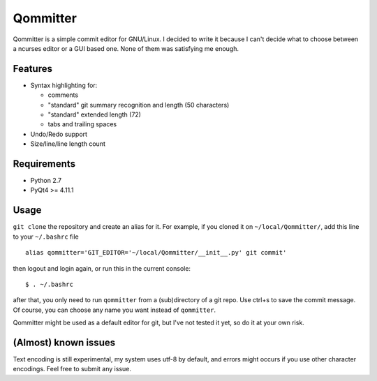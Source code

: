 Qommitter
=========

Qommitter is a simple commit editor for GNU/Linux. I decided to write it
because I can't decide what to choose between a ncurses editor or a GUI
based one. None of them was satisfying me enough.

Features
--------

-  Syntax highlighting for:

   -  comments
   -  "standard" git summary recognition and length (50 characters)
   -  "standard" extended length (72)
   -  tabs and trailing spaces

-  Undo/Redo support
-  Size/line/line length count

Requirements
------------

-  Python 2.7
-  PyQt4 >= 4.11.1

Usage
-----

``git clone`` the repository and create an alias for it. For example, if
you cloned it on ``~/local/Qommitter/``, add this line to your
``~/.bashrc`` file

::

    alias qommitter='GIT_EDITOR='~/local/Qommitter/__init__.py' git commit'

then logout and login again, or run this in the current console:

::

    $ . ~/.bashrc

after that, you only need to run ``qommitter`` from a (sub)directory of
a git repo. Use ctrl+s to save the commit message. Of course, you can
choose any name you want instead of ``qommitter``.

Qommitter might be used as a default editor for git, but I've not tested
it yet, so do it at your own risk.

(Almost) known issues
---------------------

Text encoding is still experimental, my system uses utf-8 by default,
and errors might occurs if you use other character encodings. Feel free
to submit any issue.
